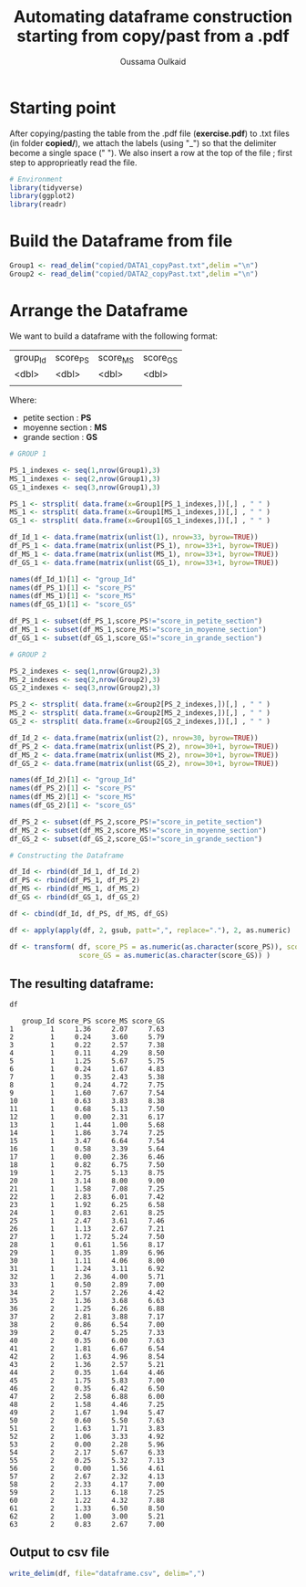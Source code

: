 #+title: Automating dataframe construction starting from copy/past from a .pdf
#+author: Oussama Oulkaid
#+options: toc:nil

* Starting point
After copying/pasting the table from the .pdf file (*exercise.pdf*) to .txt files (in folder *copied/*), we attach the labels (using "_") so that the delimiter become a single space (" "). 
We also insert a row at the top of the file ; first step to approprieatly read the file.

#+begin_src R :results output append :cache yes :session :eval yes
# Environment
library(tidyverse)
library(ggplot2)
library(readr)
#+end_src 

* Build the Dataframe from file
#+begin_src R :exports both :results output :cache yes :session :eval yes :message false :echo true
Group1 <- read_delim("copied/DATA1_copyPast.txt",delim ="\n")
Group2 <- read_delim("copied/DATA2_copyPast.txt",delim ="\n")
#+end_src 

* Arrange the Dataframe
We want to build a dataframe with the following format: 

| group_Id | score_PS | score_MS | score_GS |
| <dbl>    | <dbl>    | <dbl>    | <dbl>    |
|          |          |          |          |

Where:
+ petite section : *PS*
+ moyenne section : *MS*
+ grande section : *GS*

#+begin_src R :results output append :cache yes :session :eval yes
# GROUP 1

PS_1_indexes <- seq(1,nrow(Group1),3)
MS_1_indexes <- seq(2,nrow(Group1),3)
GS_1_indexes <- seq(3,nrow(Group1),3)

PS_1 <- strsplit( data.frame(x=Group1[PS_1_indexes,])[,] , " " )
MS_1 <- strsplit( data.frame(x=Group1[MS_1_indexes,])[,] , " " )
GS_1 <- strsplit( data.frame(x=Group1[GS_1_indexes,])[,] , " " )

df_Id_1 <- data.frame(matrix(unlist(1), nrow=33, byrow=TRUE))
df_PS_1 <- data.frame(matrix(unlist(PS_1), nrow=33+1, byrow=TRUE))
df_MS_1 <- data.frame(matrix(unlist(MS_1), nrow=33+1, byrow=TRUE))
df_GS_1 <- data.frame(matrix(unlist(GS_1), nrow=33+1, byrow=TRUE))

names(df_Id_1)[1] <- "group_Id"
names(df_PS_1)[1] <- "score_PS"
names(df_MS_1)[1] <- "score_MS"
names(df_GS_1)[1] <- "score_GS"

df_PS_1 <- subset(df_PS_1,score_PS!="score_in_petite_section")
df_MS_1 <- subset(df_MS_1,score_MS!="score_in_moyenne_section")
df_GS_1 <- subset(df_GS_1,score_GS!="score_in_grande_section")

# GROUP 2

PS_2_indexes <- seq(1,nrow(Group2),3)
MS_2_indexes <- seq(2,nrow(Group2),3)
GS_2_indexes <- seq(3,nrow(Group2),3)

PS_2 <- strsplit( data.frame(x=Group2[PS_2_indexes,])[,] , " " )
MS_2 <- strsplit( data.frame(x=Group2[MS_2_indexes,])[,] , " " )
GS_2 <- strsplit( data.frame(x=Group2[GS_2_indexes,])[,] , " " )

df_Id_2 <- data.frame(matrix(unlist(2), nrow=30, byrow=TRUE))
df_PS_2 <- data.frame(matrix(unlist(PS_2), nrow=30+1, byrow=TRUE))
df_MS_2 <- data.frame(matrix(unlist(MS_2), nrow=30+1, byrow=TRUE))
df_GS_2 <- data.frame(matrix(unlist(GS_2), nrow=30+1, byrow=TRUE))

names(df_Id_2)[1] <- "group_Id"
names(df_PS_2)[1] <- "score_PS"
names(df_MS_2)[1] <- "score_MS"
names(df_GS_2)[1] <- "score_GS"

df_PS_2 <- subset(df_PS_2,score_PS!="score_in_petite_section")
df_MS_2 <- subset(df_MS_2,score_MS!="score_in_moyenne_section")
df_GS_2 <- subset(df_GS_2,score_GS!="score_in_grande_section")

# Constructing the Dataframe 

df_Id <- rbind(df_Id_1, df_Id_2)
df_PS <- rbind(df_PS_1, df_PS_2)
df_MS <- rbind(df_MS_1, df_MS_2)
df_GS <- rbind(df_GS_1, df_GS_2)

df <- cbind(df_Id, df_PS, df_MS, df_GS)

df <- apply(apply(df, 2, gsub, patt=",", replace="."), 2, as.numeric)

df <- transform( df, score_PS = as.numeric(as.character(score_PS)), score_MS = as.numeric(as.character(score_MS)), 
                 score_GS = as.numeric(as.character(score_GS)) )
#+end_src

** The resulting dataframe:
#+begin_src R :exports both :results output :cache yes :session :eval yes :message false :echo true
df
#+end_src

#+begin_example
   group_Id score_PS score_MS score_GS
1         1     1.36     2.07     7.63
2         1     0.24     3.60     5.79
3         1     0.22     2.57     7.38
4         1     0.11     4.29     8.50
5         1     1.25     5.67     5.75
6         1     0.24     1.67     4.83
7         1     0.35     2.43     5.38
8         1     0.24     4.72     7.75
9         1     1.60     7.67     7.54
10        1     0.63     3.83     8.38
11        1     0.68     5.13     7.50
12        1     0.00     2.31     6.17
13        1     1.44     1.00     5.68
14        1     1.86     3.74     7.25
15        1     3.47     6.64     7.54
16        1     0.58     3.39     5.64
17        1     0.00     2.36     6.46
18        1     0.82     6.75     7.50
19        1     2.75     5.13     8.75
20        1     3.14     8.00     9.00
21        1     1.58     7.08     7.25
22        1     2.83     6.01     7.42
23        1     1.92     6.25     6.58
24        1     0.83     2.61     8.25
25        1     2.47     3.61     7.46
26        1     1.13     2.67     7.21
27        1     1.72     5.24     7.50
28        1     0.61     1.56     8.17
29        1     0.35     1.89     6.96
30        1     1.11     4.06     8.00
31        1     1.24     3.11     6.92
32        1     2.36     4.00     5.71
33        1     0.50     2.89     7.00
34        2     1.57     2.26     4.42
35        2     1.36     3.68     6.63
36        2     1.25     6.26     6.88
37        2     2.81     3.88     7.17
38        2     0.86     6.54     7.00
39        2     0.47     5.25     7.33
40        2     0.35     6.00     7.63
41        2     1.81     6.67     6.54
42        2     1.63     4.96     8.54
43        2     1.36     2.57     5.21
44        2     0.35     1.64     4.46
45        2     1.75     5.83     7.00
46        2     0.35     6.42     6.50
47        2     2.58     6.88     6.00
48        2     1.58     4.46     7.25
49        2     1.67     1.94     5.47
50        2     0.60     5.50     7.63
51        2     1.63     1.71     3.83
52        2     1.06     3.33     4.92
53        2     0.00     2.28     5.96
54        2     2.17     5.67     6.33
55        2     0.25     5.32     7.13
56        2     0.00     1.56     4.61
57        2     2.67     2.32     4.13
58        2     2.33     4.17     7.00
59        2     1.13     6.18     7.25
60        2     1.22     4.32     7.88
61        2     1.33     6.50     8.50
62        2     1.00     3.00     5.21
63        2     0.83     2.67     7.00
#+end_example

** Output to csv file
#+begin_src R :results output append :cache yes :session :eval yes :message false
write_delim(df, file="dataframe.csv", delim=",")
#+end_src
